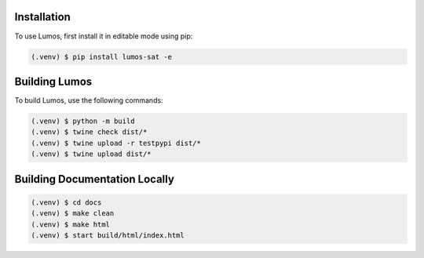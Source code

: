 Installation
------------

To use Lumos, first install it in editable mode using pip:

.. code-block:: console

   (.venv) $ pip install lumos-sat -e

Building Lumos
--------------

To build Lumos, use the following commands:

.. code-block:: console

   (.venv) $ python -m build
   (.venv) $ twine check dist/*
   (.venv) $ twine upload -r testpypi dist/*
   (.venv) $ twine upload dist/*

Building Documentation Locally
------------------------------

.. code-block:: console

   (.venv) $ cd docs
   (.venv) $ make clean
   (.venv) $ make html
   (.venv) $ start build/html/index.html